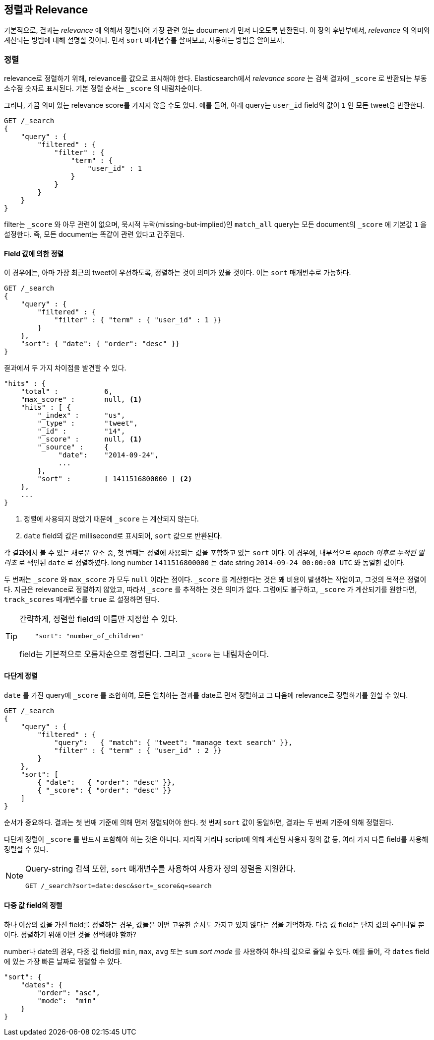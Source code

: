 [[sorting]]
== 정렬과 Relevance
////
== Sorting and Relevance
////

기본적으로, 결과는 _relevance_ 에 의해서 정렬되어 가장 관련 있는 document가 먼저 나오도록 반환된다. 이 장의 후반부에서, _relevance_ 의 의미와 계산되는 방법에 대해 설명할 것이다. 먼저 `sort` 매개변수를 살펴보고, 사용하는 방법을 알아보자.

////
By default, results are returned sorted by _relevance_&#x2014;with the most
relevant docs first.((("sorting", "by relevance")))((("relevance", "sorting results by"))) Later in this chapter, we explain what we mean by
_relevance_ and how it is calculated, but let's start by looking at the `sort`
parameter and how to use it.
////

=== 정렬
////
=== Sorting
////

relevance로 정렬하기 위해, relevance를 값으로 표시해야 한다. Elasticsearch에서 _relevance score_ 는 검색 결과에 `_score` 로 반환되는 부동 소수점 숫자로 표시된다. 기본 정렬 순서는 `_score` 의 내림차순이다.

////
In order to sort by relevance, we need to represent relevance as a value. In
Elasticsearch,  the _relevance score_ is represented by the floating-point
number returned in the search results as the `_score`, ((("relevance scores", "returned in search results score")))((("score", "relevance score of search results")))so the default sort
order is `_score` descending.
////

그러나, 가끔 의미 있는 relevance score를 가지지 않을 수도 있다. 예를 들어, 아래 query는 `user_id` field의 값이 `1` 인 모든 tweet을 반환한다.

////
Sometimes, though, you don't have a meaningful relevance score. For instance,
the following query just returns all tweets whose `user_id` field has the
value `1`:
////

[source,js]
--------------------------------------------------
GET /_search
{
    "query" : {
        "filtered" : {
            "filter" : {
                "term" : {
                    "user_id" : 1
                }
            }
        }
    }
}
--------------------------------------------------

filter는 `_score` 와 아무 관련이 없으며, 묵시적 누락(missing-but-implied)인 `match_all` query는 모든 document의 `_score` 에 기본값 `1` 을 설정한다. 즉, 모든 document는 똑같이 관련 있다고 간주된다.

////
Filters have no bearing on `_score`, and the((("score", seealso="relevance; relevance scores")))((("match_all query", "score as neutral 1")))((("filters", "score and"))) missing-but-implied `match_all`
query just sets the `_score` to a neutral value of `1` for all documents. In
other words, all documents are considered to be equally relevant.
////

==== Field 값에 의한 정렬
////
==== Sorting by Field Values
////

이 경우에는, 아마 가장 최근의 tweet이 우선하도록, 정렬하는 것이 의미가 있을 것이다. 이는 `sort` 매개변수로 가능하다.

////
In this case, it probably makes sense to sort tweets by recency, with the most
recent tweets first.((("sorting", "by field values")))((("fields", "sorting search results by field values")))((("sort parameter")))  We can do this with the `sort` parameter:
////

[source,js]
--------------------------------------------------
GET /_search
{
    "query" : {
        "filtered" : {
            "filter" : { "term" : { "user_id" : 1 }}
        }
    },
    "sort": { "date": { "order": "desc" }}
}
--------------------------------------------------
// SENSE: 056_Sorting/85_Sort_by_date.json

결과에서 두 가지 차이점을 발견할 수 있다.

////
You will notice two differences in the results:
////

[source,js]
--------------------------------------------------
"hits" : {
    "total" :           6,
    "max_score" :       null, <1>
    "hits" : [ {
        "_index" :      "us",
        "_type" :       "tweet",
        "_id" :         "14",
        "_score" :      null, <1>
        "_source" :     {
             "date":    "2014-09-24",
             ...
        },
        "sort" :        [ 1411516800000 ] <2>
    },
    ...
}
--------------------------------------------------
<1> 정렬에 사용되지 않았기 때문에 `_score` 는 계산되지 않는다. 
<2> `date` field의 값은 millisecond로 표시되어, `sort` 값으로 반환된다. 

////
<1> The `_score` is not calculated, because it is not being used for sorting.
<2> The value of the `date` field, expressed as milliseconds since the epoch,
    is returned in the `sort` values.
////

각 결과에서 볼 수 있는 새로운 요소 중, 첫 번째는 정렬에 사용되는 값을 포함하고 있는 `sort` 이다. 이 경우에, 내부적으로 _epoch 이후로 누적된 밀리초_ 로 색인된 `date` 로 정렬하였다. long number `1411516800000` 는 date string `2014-09-24 00:00:00 UTC` 와 동일한 값이다.

////
The first is that we have ((("date field, sorting search results by")))a new element in each result called `sort`, which
contains the value(s) that was used for sorting.  In this case, we sorted on
`date`, which internally is((("milliseconds-since-the-epoch (date)"))) indexed as _milliseconds since the epoch_. The long
number `1411516800000` is equivalent to the date string `2014-09-24 00:00:00
UTC`.
////

두 번째는 `_score` 와 `max_score` 가 모두 `null` 이라는 점이다. `_score` 를 계산한다는 것은 꽤 비용이 발생하는 작업이고, 그것의 목적은 정렬이다. 지금은 relevance로 정렬하지 않았고, 따라서 `_score` 를 추적하는 것은 의미가 없다. 그럼에도 불구하고, `_score` 가 계산되기를 원한다면, `track_scores` 매개변수를 `true` 로 설정하면 된다.

////
The second is that the `_score` and `max_score` are both `null`. ((("score", "not calculating"))) Calculating
the `_score` can be quite expensive, and usually its only purpose is for
sorting; we're not sorting by relevance, so it doesn't make sense to keep
track of the `_score`.  If you want the `_score` to be calculated regardless,
you can set((("track_scores parameter"))) the `track_scores` parameter to `true`.
////

[TIP]
====
간략하게, 정렬할 field의 이름만 지정할 수 있다.

////
As a shortcut, you can ((("sorting", "specifying just the field name to sort on")))specify just the name of the field to sort on:
////

[source,js]
--------------------------------------------------
    "sort": "number_of_children"
--------------------------------------------------

field는 기본적으로 오름차순으로 정렬된다. 그리고 `_score` 는 내림차순이다.
////
Fields will be sorted in ((("sorting", "default ordering")))ascending order by default, and
the `_score` value in descending order.
////
====

==== 다단계 정렬
////
==== Multilevel Sorting
////

`date` 를 가진 query에 `_score` 를 조합하여, 모든 일치하는 결과를 date로 먼저 정렬하고 그 다음에 relevance로 정렬하기를 원할 수 있다.
////
Perhaps we want to combine the `_score` from a((("sorting", "multilevel")))((("multilevel sorting"))) query with the `date`, and
show all matching results sorted first by date, then by relevance:
////

[source,js]
--------------------------------------------------
GET /_search
{
    "query" : {
        "filtered" : {
            "query":   { "match": { "tweet": "manage text search" }},
            "filter" : { "term" : { "user_id" : 2 }}
        }
    },
    "sort": [
        { "date":   { "order": "desc" }},
        { "_score": { "order": "desc" }}
    ]
}
--------------------------------------------------
// SENSE: 056_Sorting/85_Multilevel_sort.json

순서가 중요하다. 결과는 첫 번째 기준에 의해 먼저 정렬되어야 한다. 첫 번째 `sort` 값이 동일하면, 결과는 두 번째 기준에 의해 정렬된다.
////
Order is important.  Results are sorted by the first criterion first. Only
results whose first `sort` value is identical will then be sorted by the
second criterion, and so on.
////

다단계 정렬이 `_score` 를 반드시 포함해야 하는 것은 아니다. 지리적 거리나 script에 의해 계산된 사용자 정의 값 등, 여러 가지 다른 field를 사용해 정렬할 수 있다.
////
Multilevel sorting doesn't have to involve the `_score`. You could sort
by using several different fields,((("fields", "sorting by multiple fields"))) on geo-distance or on a custom value
calculated in a script.
////

[NOTE]
====
Query-string 검색 또한, `sort` 매개변수를 사용하여 사용자 정의 정렬을 지원한다.
////
Query-string search((("sorting", "in query string searches")))((("sort parameter", "using in query strings")))((("query strings", "sorting search results for"))) also supports custom sorting, using the `sort` parameter
in the query string:
////

[source,js]
--------------------------------------------------
GET /_search?sort=date:desc&sort=_score&q=search
--------------------------------------------------
====

==== 다중 값 field의 정렬
////
==== Sorting on Multivalue Fields
////

하나 이상의 값을 가진 field를 정렬하는 경우, 값들은 어떤 고유한 순서도 가지고 있지 않다는 점을 기억하자. 다중 값 field는 단지 값의 주머니일 뿐이다. 정렬하기 위해 어떤 것을 선택해야 할까?
////
When sorting on fields with more than one value,((("sorting", "on multivalue fields")))((("fields", "multivalue", "sorting on"))) remember that the values do
not have any intrinsic order; a multivalue field is just a bag of values.
Which one do you choose to sort on?
////

number나 date의 경우, 다중 값 field를 `min`, `max`, `avg` 또는 `sum` _sort mode_ 를 사용하여 하나의 값으로 줄일 수 있다. 예를 들어, 각 `dates` field에 있는 가장 빠른 날짜로 정렬할 수 있다.
////
For numbers and dates, you can reduce a multivalue field to a single value
by using the `min`, `max`, `avg`, or `sum` _sort modes_. ((("sum sort mode")))((("avg sort mode")))((("max sort mode")))((("min sort mode")))((("sort modes")))((("dates field, sorting on earliest value")))For instance, you
could sort on the earliest date in each `dates` field by using the following:
////

[role="pagebreak-before"]
[source,js]
--------------------------------------------------
"sort": {
    "dates": {
        "order": "asc",
        "mode":  "min"
    }
}
--------------------------------------------------




